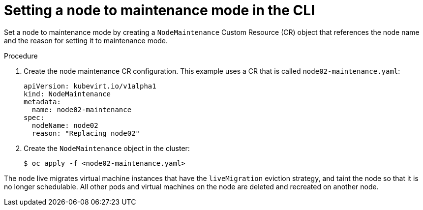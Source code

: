 // Module included in the following assemblies:
//
// * cnv/cnv_node_maintenance/cnv-setting-node-maintenance.adoc

[id="cnv-setting-node-maintenance-cli_{context}"]
= Setting a node to maintenance mode in the CLI

Set a node to maintenance mode by creating a `NodeMaintenance` Custom Resource 
(CR) object that references the node name and the reason for setting it to 
maintenance mode.  

.Procedure

. Create the node maintenance CR configuration. This example uses a CR that is 
called `node02-maintenance.yaml`:
+
[source,yaml]
----
apiVersion: kubevirt.io/v1alpha1
kind: NodeMaintenance
metadata:
  name: node02-maintenance
spec:
  nodeName: node02
  reason: "Replacing node02"
----

. Create the `NodeMaintenance` object in the cluster:
+
----
$ oc apply -f <node02-maintenance.yaml>
----

The node live migrates virtual machine instances that have the 
`liveMigration` eviction strategy, and taint the node so that it is no longer 
schedulable. All other pods and virtual machines on the node are deleted and 
recreated on another node.
